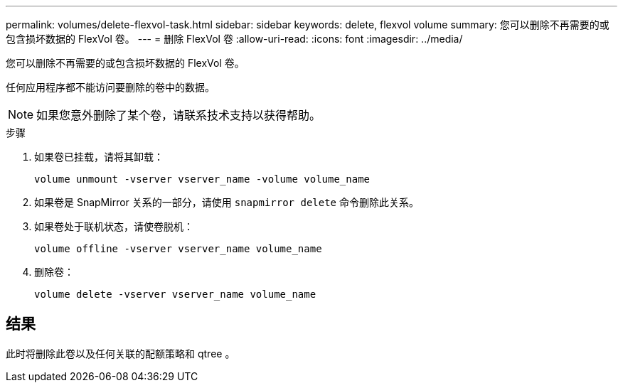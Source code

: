 ---
permalink: volumes/delete-flexvol-task.html 
sidebar: sidebar 
keywords: delete, flexvol volume 
summary: 您可以删除不再需要的或包含损坏数据的 FlexVol 卷。 
---
= 删除 FlexVol 卷
:allow-uri-read: 
:icons: font
:imagesdir: ../media/


[role="lead"]
您可以删除不再需要的或包含损坏数据的 FlexVol 卷。

任何应用程序都不能访问要删除的卷中的数据。

[NOTE]
====
如果您意外删除了某个卷，请联系技术支持以获得帮助。

====
.步骤
. 如果卷已挂载，请将其卸载：
+
`volume unmount -vserver vserver_name -volume volume_name`

. 如果卷是 SnapMirror 关系的一部分，请使用 `snapmirror delete` 命令删除此关系。
. 如果卷处于联机状态，请使卷脱机：
+
`volume offline -vserver vserver_name volume_name`

. 删除卷：
+
`volume delete -vserver vserver_name volume_name`





== 结果

此时将删除此卷以及任何关联的配额策略和 qtree 。

